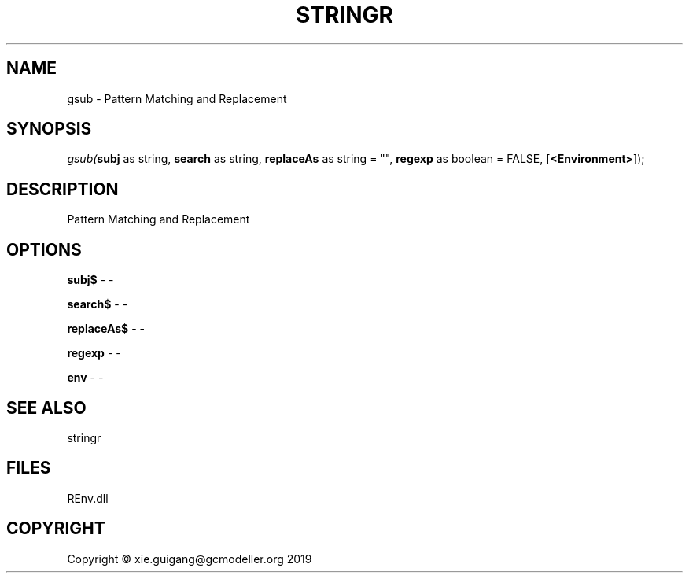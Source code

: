 .\" man page create by R# package system.
.TH STRINGR 1 2020-08-21 "gsub" "gsub"
.SH NAME
gsub \- Pattern Matching and Replacement
.SH SYNOPSIS
\fIgsub(\fBsubj\fR as string, 
\fBsearch\fR as string, 
\fBreplaceAs\fR as string = "", 
\fBregexp\fR as boolean = FALSE, 
[\fB<Environment>\fR]);\fR
.SH DESCRIPTION
.PP
Pattern Matching and Replacement
.PP
.SH OPTIONS
.PP
\fBsubj$\fB \fR\- -
.PP
.PP
\fBsearch$\fB \fR\- -
.PP
.PP
\fBreplaceAs$\fB \fR\- -
.PP
.PP
\fBregexp\fB \fR\- -
.PP
.PP
\fBenv\fB \fR\- -
.PP
.SH SEE ALSO
stringr
.SH FILES
.PP
REnv.dll
.PP
.SH COPYRIGHT
Copyright © xie.guigang@gcmodeller.org 2019
